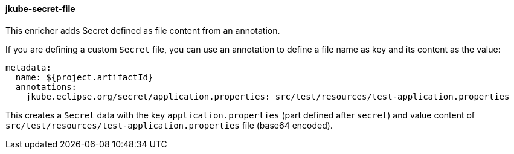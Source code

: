 
[[jkube-secret-file]]
==== jkube-secret-file

This enricher adds Secret defined as file content from an annotation.

If you are defining a custom `Secret` file, you can use an annotation to define a file name as key and its content as the value:

[source, yaml]
----
metadata:
  name: ${project.artifactId}
  annotations:
    jkube.eclipse.org/secret/application.properties: src/test/resources/test-application.properties
----

This creates a `Secret` data with the key `application.properties` (part defined after `secret`) and value content of
`src/test/resources/test-application.properties` file (base64 encoded).
